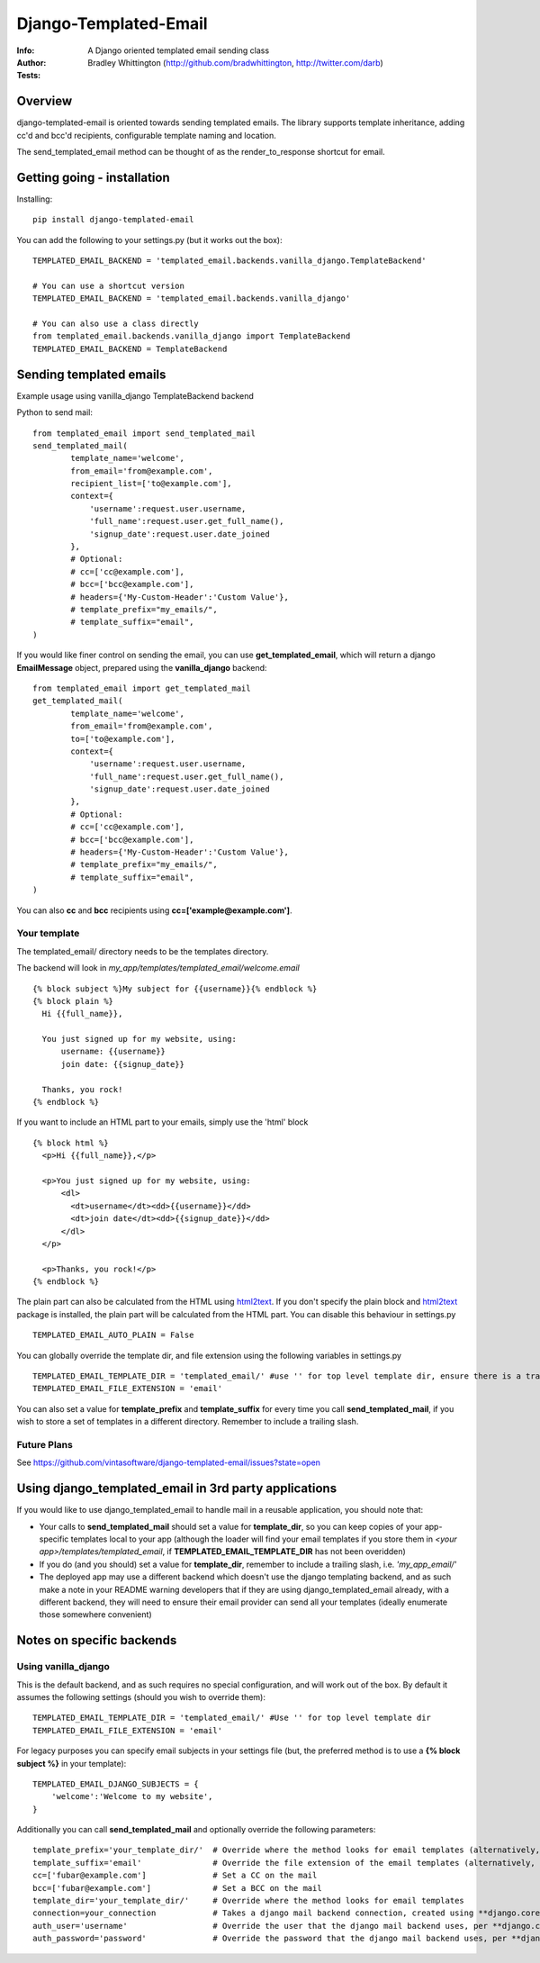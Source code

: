 ==============================
Django-Templated-Email
==============================
:Info: A Django oriented templated email sending class
:Author: Bradley Whittington (http://github.com/bradwhittington, http://twitter.com/darb)
:Tests: |TravisBadge|_


Overview
=================
django-templated-email is oriented towards sending templated emails.
The library supports template inheritance, adding cc'd and bcc'd recipients,
configurable template naming and location.

The send_templated_email method can be thought of as the render_to_response
shortcut for email.

Getting going - installation
==============================

Installing::

    pip install django-templated-email

You can add the following to your settings.py (but it works out the box)::

    TEMPLATED_EMAIL_BACKEND = 'templated_email.backends.vanilla_django.TemplateBackend'

    # You can use a shortcut version
    TEMPLATED_EMAIL_BACKEND = 'templated_email.backends.vanilla_django'

    # You can also use a class directly
    from templated_email.backends.vanilla_django import TemplateBackend
    TEMPLATED_EMAIL_BACKEND = TemplateBackend


Sending templated emails
==============================

Example usage using vanilla_django TemplateBackend backend

Python to send mail::

    from templated_email import send_templated_mail
    send_templated_mail(
            template_name='welcome',
            from_email='from@example.com',
            recipient_list=['to@example.com'],
            context={
                'username':request.user.username,
                'full_name':request.user.get_full_name(),
                'signup_date':request.user.date_joined
            },
            # Optional:
            # cc=['cc@example.com'],
            # bcc=['bcc@example.com'],
            # headers={'My-Custom-Header':'Custom Value'},
            # template_prefix="my_emails/",
            # template_suffix="email",
    )

If you would like finer control on sending the email, you can use **get_templated_email**, which will return a django **EmailMessage** object, prepared using the **vanilla_django** backend::

    from templated_email import get_templated_mail
    get_templated_mail(
            template_name='welcome',
            from_email='from@example.com',
            to=['to@example.com'],
            context={
                'username':request.user.username,
                'full_name':request.user.get_full_name(),
                'signup_date':request.user.date_joined
            },
            # Optional:
            # cc=['cc@example.com'],
            # bcc=['bcc@example.com'],
            # headers={'My-Custom-Header':'Custom Value'},
            # template_prefix="my_emails/",
            # template_suffix="email",
    )

You can also **cc** and **bcc** recipients using **cc=['example@example.com']**.

Your template
-------------

The templated_email/ directory needs to be the templates directory.

The backend will look in *my_app/templates/templated_email/welcome.email* ::

    {% block subject %}My subject for {{username}}{% endblock %}
    {% block plain %}
      Hi {{full_name}},

      You just signed up for my website, using:
          username: {{username}}
          join date: {{signup_date}}

      Thanks, you rock!
    {% endblock %}

If you want to include an HTML part to your emails, simply use the 'html' block ::

    {% block html %}
      <p>Hi {{full_name}},</p>

      <p>You just signed up for my website, using:
          <dl>
            <dt>username</dt><dd>{{username}}</dd>
            <dt>join date</dt><dd>{{signup_date}}</dd>
          </dl>
      </p>

      <p>Thanks, you rock!</p>
    {% endblock %}

The plain part can also be calculated from the HTML using `html2text <https://pypi.python.org/pypi/html2text>`_. If you don't specify the plain block and `html2text <https://pypi.python.org/pypi/html2text>`_ package is installed, the plain part will be calculated from the HTML part. You can disable this behaviour in settings.py ::

    TEMPLATED_EMAIL_AUTO_PLAIN = False

You can globally override the template dir, and file extension using the following variables in settings.py ::

    TEMPLATED_EMAIL_TEMPLATE_DIR = 'templated_email/' #use '' for top level template dir, ensure there is a trailing slash
    TEMPLATED_EMAIL_FILE_EXTENSION = 'email'

You can also set a value for **template_prefix** and **template_suffix** for every time you call **send_templated_mail**, if you wish to store a set of templates in a different directory. Remember to include a trailing slash.

Future Plans
------------

See https://github.com/vintasoftware/django-templated-email/issues?state=open

Using django_templated_email in 3rd party applications
=======================================================

If you would like to use django_templated_email to handle mail in a reusable application, you should note that:

* Your calls to **send_templated_mail** should set a value for **template_dir**, so you can keep copies of your app-specific templates local to your app (although the loader will find your email templates if you store them in *<your app>/templates/templated_email*, if **TEMPLATED_EMAIL_TEMPLATE_DIR** has not been overidden)
* If you do (and you should) set a value for **template_dir**, remember to include a trailing slash, i.e. *'my_app_email/'*
* The deployed app may use a different backend which doesn't use the django templating backend, and as such make a note in your README warning developers that if they are using django_templated_email already, with a different backend, they will need to ensure their email provider can send all your templates (ideally enumerate those somewhere convenient)

Notes on specific backends
==============================

Using vanilla_django
--------------------------

This is the default backend, and as such requires no special configuration, and will work out of the box. By default it assumes the following settings (should you wish to override them)::

    TEMPLATED_EMAIL_TEMPLATE_DIR = 'templated_email/' #Use '' for top level template dir
    TEMPLATED_EMAIL_FILE_EXTENSION = 'email'

For legacy purposes you can specify email subjects in your settings file (but, the preferred method is to use a **{% block subject %}** in your template)::

    TEMPLATED_EMAIL_DJANGO_SUBJECTS = {
        'welcome':'Welcome to my website',
    }

Additionally you can call **send_templated_mail** and optionally override the following parameters::

    template_prefix='your_template_dir/'  # Override where the method looks for email templates (alternatively, use template_dir)
    template_suffix='email'               # Override the file extension of the email templates (alternatively, use file_extension)
    cc=['fubar@example.com']              # Set a CC on the mail
    bcc=['fubar@example.com']             # Set a BCC on the mail
    template_dir='your_template_dir/'     # Override where the method looks for email templates
    connection=your_connection            # Takes a django mail backend connection, created using **django.core.mail.get_connection**
    auth_user='username'                  # Override the user that the django mail backend uses, per **django.core.mail.send_mail**
    auth_password='password'              # Override the password that the django mail backend uses, per **django.core.mail.send_mail**

.. _Django: http://djangoproject.com
.. |TravisBadge| image:: https://travis-ci.org/vintasoftware/django-templated-email.svg?branch=develop
.. _TravisBadge: https://travis-ci.org/vintasoftware/django-templated-email
